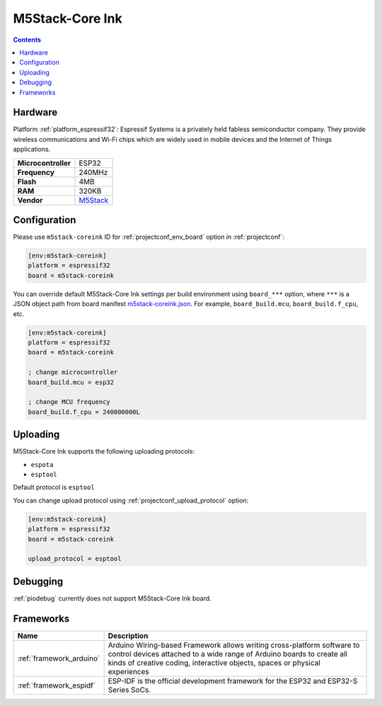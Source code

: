 ..  Copyright (c) 2014-present PlatformIO <contact@platformio.org>
    Licensed under the Apache License, Version 2.0 (the "License");
    you may not use this file except in compliance with the License.
    You may obtain a copy of the License at
       http://www.apache.org/licenses/LICENSE-2.0
    Unless required by applicable law or agreed to in writing, software
    distributed under the License is distributed on an "AS IS" BASIS,
    WITHOUT WARRANTIES OR CONDITIONS OF ANY KIND, either express or implied.
    See the License for the specific language governing permissions and
    limitations under the License.

.. _board_espressif32_m5stack-coreink:

M5Stack-Core Ink
================

.. contents::

Hardware
--------

Platform :ref:`platform_espressif32`: Espressif Systems is a privately held fabless semiconductor company. They provide wireless communications and Wi-Fi chips which are widely used in mobile devices and the Internet of Things applications.

.. list-table::

  * - **Microcontroller**
    - ESP32
  * - **Frequency**
    - 240MHz
  * - **Flash**
    - 4MB
  * - **RAM**
    - 320KB
  * - **Vendor**
    - `M5Stack <http://www.m5stack.com?utm_source=platformio.org&utm_medium=docs>`__


Configuration
-------------

Please use ``m5stack-coreink`` ID for :ref:`projectconf_env_board` option in :ref:`projectconf`:

.. code-block:: ini

  [env:m5stack-coreink]
  platform = espressif32
  board = m5stack-coreink

You can override default M5Stack-Core Ink settings per build environment using
``board_***`` option, where ``***`` is a JSON object path from
board manifest `m5stack-coreink.json <https://github.com/platformio/platform-espressif32/blob/master/boards/m5stack-coreink.json>`_. For example,
``board_build.mcu``, ``board_build.f_cpu``, etc.

.. code-block:: ini

  [env:m5stack-coreink]
  platform = espressif32
  board = m5stack-coreink

  ; change microcontroller
  board_build.mcu = esp32

  ; change MCU frequency
  board_build.f_cpu = 240000000L


Uploading
---------
M5Stack-Core Ink supports the following uploading protocols:

* ``espota``
* ``esptool``

Default protocol is ``esptool``

You can change upload protocol using :ref:`projectconf_upload_protocol` option:

.. code-block:: ini

  [env:m5stack-coreink]
  platform = espressif32
  board = m5stack-coreink

  upload_protocol = esptool

Debugging
---------
:ref:`piodebug` currently does not support M5Stack-Core Ink board.

Frameworks
----------
.. list-table::
    :header-rows:  1

    * - Name
      - Description

    * - :ref:`framework_arduino`
      - Arduino Wiring-based Framework allows writing cross-platform software to control devices attached to a wide range of Arduino boards to create all kinds of creative coding, interactive objects, spaces or physical experiences

    * - :ref:`framework_espidf`
      - ESP-IDF is the official development framework for the ESP32 and ESP32-S Series SoCs.
